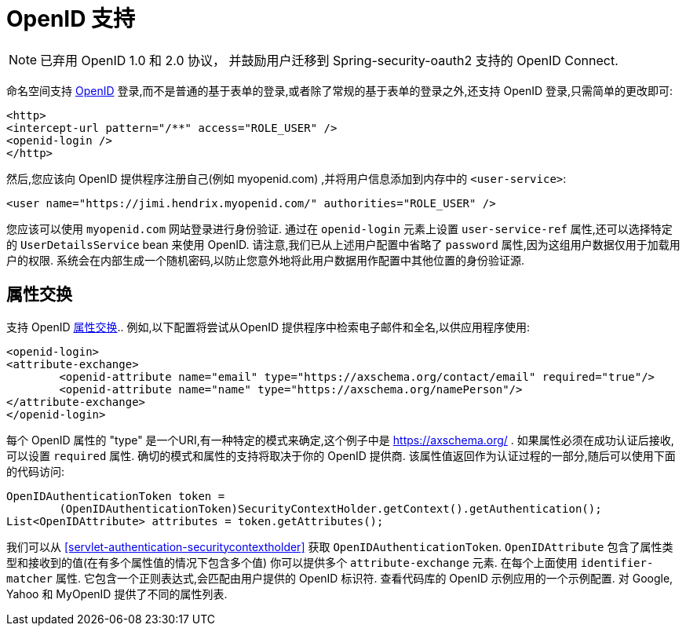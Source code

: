 [[servlet-openid]]
= OpenID 支持

[NOTE]
已弃用 OpenID 1.0 和 2.0 协议， 并鼓励用户迁移到 Spring-security-oauth2 支持的 OpenID Connect.

命名空间支持 https://openid.net/[OpenID]  登录,而不是普通的基于表单的登录,或者除了常规的基于表单的登录之外,还支持 OpenID 登录,只需简单的更改即可:

[source,xml]
----
<http>
<intercept-url pattern="/**" access="ROLE_USER" />
<openid-login />
</http>
----

然后,您应该向 OpenID 提供程序注册自己(例如 myopenid.com) ,并将用户信息添加到内存中的 `<user-service>`:

[source,xml]
----
<user name="https://jimi.hendrix.myopenid.com/" authorities="ROLE_USER" />
----

您应该可以使用 `myopenid.com` 网站登录进行身份验证.  通过在 `openid-login` 元素上设置 `user-service-ref` 属性,还可以选择特定的 `UserDetailsService` bean 来使用 OpenID.
请注意,我们已从上述用户配置中省略了 `password` 属性,因为这组用户数据仅用于加载用户的权限.  系统会在内部生成一个随机密码,以防止您意外地将此用户数据用作配置中其他位置的身份验证源.

== 属性交换
支持 OpenID https://openid.net/specs/openid-attribute-exchange-1_0.html[属性交换]..  例如,以下配置将尝试从OpenID 提供程序中检索电子邮件和全名,以供应用程序使用:

[source,xml]
----
<openid-login>
<attribute-exchange>
	<openid-attribute name="email" type="https://axschema.org/contact/email" required="true"/>
	<openid-attribute name="name" type="https://axschema.org/namePerson"/>
</attribute-exchange>
</openid-login>
----

每个 OpenID 属性的 "type" 是一个URI,有一种特定的模式来确定,这个例子中是 https://axschema.org/[https://axschema.org/] . 如果属性必须在成功认证后接收,可以设置 `required` 属性. 确切的模式和属性的支持将取决于你的 OpenID 提供商. 该属性值返回作为认证过程的一部分,随后可以使用下面的代码访问:

[source,java]
----
OpenIDAuthenticationToken token =
	(OpenIDAuthenticationToken)SecurityContextHolder.getContext().getAuthentication();
List<OpenIDAttribute> attributes = token.getAttributes();
----

我们可以从 <<servlet-authentication-securitycontextholder>> 获取 `OpenIDAuthenticationToken`.
`OpenIDAttribute` 包含了属性类型和接收到的值(在有多个属性值的情况下包含多个值)
你可以提供多个 `attribute-exchange` 元素. 在每个上面使用 `identifier-matcher` 属性. 它包含一个正则表达式,会匹配由用户提供的 OpenID 标识符. 查看代码库的 OpenID 示例应用的一个示例配置. 对 Google, Yahoo 和 MyOpenID 提供了不同的属性列表.
